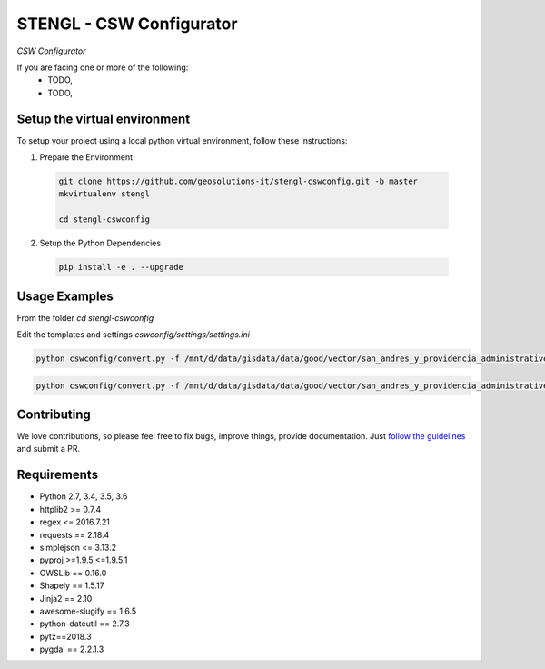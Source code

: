 STENGL - CSW Configurator
=========================

.. image:: http://2013.foss4g.org/wp-content/uploads/2013/01/logo_GeoSolutions_quadrato.png
   :target: https://www.geo-solutions.it/
   :alt: GeoSolutions
   :width: 50

*CSW Configurator*

.. image:: https://badge.fury.io/py/cswconfig.svg?service=github
   :target: http://badge.fury.io/py/cswconfig

.. image:: https://travis-ci.org/geosolutions-it/cswconfig.svg?service=github
   :alt: Build Status
   :target: https://travis-ci.org/geosolutions-it/cswconfig

.. image:: https://coveralls.io/repos/github/geosolutions-it/cswconfig/badge.svg?branch=master&service=github
   :alt: Coverage Status
   :target: https://coveralls.io/github/geosolutions-it/cswconfig?branch=master

If you are facing one or more of the following:
 * TODO,
 * TODO,

Setup the virtual environment
-----------------------------

To setup your project using a local python virtual environment, follow these instructions:

1. Prepare the Environment

  .. code:: bash

    git clone https://github.com/geosolutions-it/stengl-cswconfig.git -b master
    mkvirtualenv stengl

    cd stengl-cswconfig

2. Setup the Python Dependencies

  .. code:: bash

    pip install -e . --upgrade

Usage Examples
--------------

From the folder `cd stengl-cswconfig`

Edit the templates and settings `cswconfig/settings/settings.ini`

.. code:: bash

 python cswconfig/convert.py -f /mnt/d/data/gisdata/data/good/vector/san_andres_y_providencia_administrative.shp --abstract "Description of the dataset" --datadate "2018-07-10 13:43:22" --timezone "Europe/Rome" --topic-category "boundaries" --temporalstart "2017-01-01" --temporalend "2020-01-01" --output FILE

.. code:: bash

 python cswconfig/convert.py -f /mnt/d/data/gisdata/data/good/vector/san_andres_y_providencia_administrative.shp --abstract "Description of the dataset" --datadate "2018-07-10 13:43:22" --timezone "Europe/Rome" --topic-category "boundaries" --temporalstart "2017-01-01" --temporalend "2020-01-01" --output CSW

Contributing
------------

We love contributions, so please feel free to fix bugs, improve things, provide documentation. Just `follow the
guidelines <https://cswconfig.readthedocs.io/en/latest/contributing.html>`_ and submit a PR.

Requirements
------------

* Python 2.7, 3.4, 3.5, 3.6
* httplib2 >= 0.7.4
* regex <= 2016.7.21
* requests == 2.18.4
* simplejson <= 3.13.2
* pyproj >=1.9.5,<=1.9.5.1
* OWSLib == 0.16.0
* Shapely == 1.5.17
* Jinja2 == 2.10
* awesome-slugify == 1.6.5
* python-dateutil == 2.7.3
* pytz==2018.3
* pygdal == 2.2.1.3
